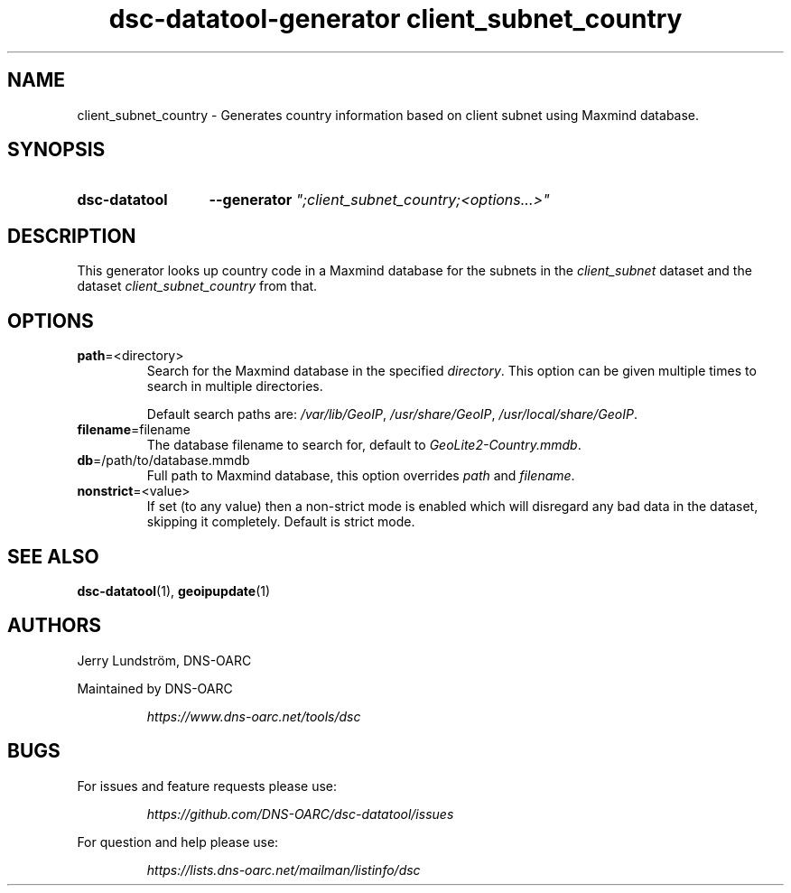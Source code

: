 .TH "dsc-datatool-generator client_subnet_country" "7"
.SH NAME
client_subnet_country \- Generates country information based on client subnet using Maxmind database.
.SH SYNOPSIS
.SY dsc-datatool
.B \-\-generator
.I """;client_subnet_country;<options...>"""
.YS
.SH DESCRIPTION
This generator looks up country code in a Maxmind database for the subnets
in the
.I client_subnet
dataset and the dataset
.I client_subnet_country
from that.
.SH OPTIONS
.TP
.BR path =<directory>
Search for the Maxmind database in the specified
.IR directory .
This option can be given multiple times to search in multiple directories.

Default search paths are:
.IR /var/lib/GeoIP ,
.IR /usr/share/GeoIP ,
.IR /usr/local/share/GeoIP .
.TP
.BR filename =filename
The database filename to search for, default to
.IR GeoLite2-Country.mmdb .
.TP
.BR db =/path/to/database.mmdb
Full path to Maxmind database, this option overrides
.I path
and
.IR filename .
.TP
.BR nonstrict =<value>
If set (to any value) then a non-strict mode is enabled which will disregard
any bad data in the dataset, skipping it completely.
Default is strict mode.
.LP
.SH "SEE ALSO"
.BR dsc-datatool (1),
.BR geoipupdate (1)
.SH AUTHORS
Jerry Lundström, DNS-OARC
.LP
Maintained by DNS-OARC
.LP
.RS
.I https://www.dns-oarc.net/tools/dsc
.RE
.LP
.SH BUGS
For issues and feature requests please use:
.LP
.RS
\fIhttps://github.com/DNS-OARC/dsc-datatool/issues\fP
.RE
.LP
For question and help please use:
.LP
.RS
\fIhttps://lists.dns-oarc.net/mailman/listinfo/dsc\fP
.RE
.LP
